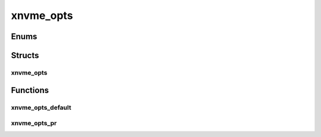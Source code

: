 .. _sec-c-api-xnvme_opts:

============
 xnvme_opts
============



.. _sec-c-api-xnvme_opts-enum:

Enums
=====



.. _sec-c-api-xnvme_opts-struct:

Structs
=======


.. _sec-c-api-xnvme_opts-struct-xnvme_opts:

xnvme_opts
----------

.. doxygenstruct:: xnvme_opts
   :members:
   :undoc-members:



.. _sec-c-api-xnvme_opts-func:

Functions
=========


.. _sec-c-api-xnvme_opts-func-xnvme_opts_default:

xnvme_opts_default
------------------

.. doxygenfunction:: xnvme_opts_default


.. _sec-c-api-xnvme_opts-func-xnvme_opts_pr:

xnvme_opts_pr
-------------

.. doxygenfunction:: xnvme_opts_pr

